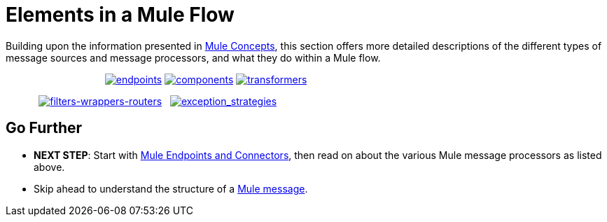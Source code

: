 = Elements in a Mule Flow

Building upon the information presented in link:/docs/display/34X/Mule+Concepts[Mule Concepts], this section offers more detailed descriptions of the different types of message sources and message processors, and what they do within a Mule flow.

                                    link:/docs/display/34X/Mule+Endpoints+and+Connectors[image:endpoints.png[endpoints]] link:/docs/display/34X/Mule+Components[image:components.png[components]] link:/docs/display/34X/Mule+Transformers[image:transformers.png[transformers]]

            link:/docs/display/34X/Mule+Filters+Wrappers+and+Routers[image:filters-wrappers-routers.png[filters-wrappers-routers]]   link:/docs/display/34X/Mule+Exception+Strategies[image:exception_strategies.png[exception_strategies]]

== Go Further

* *NEXT STEP*: Start with link:/docs/display/34X/Mule+Endpoints+and+Connectors[Mule Endpoints and Connectors], then read on about the various Mule message processors as listed above.
* Skip ahead to understand the structure of a link:/docs/display/34X/Mule+Message+Structure[Mule message].
